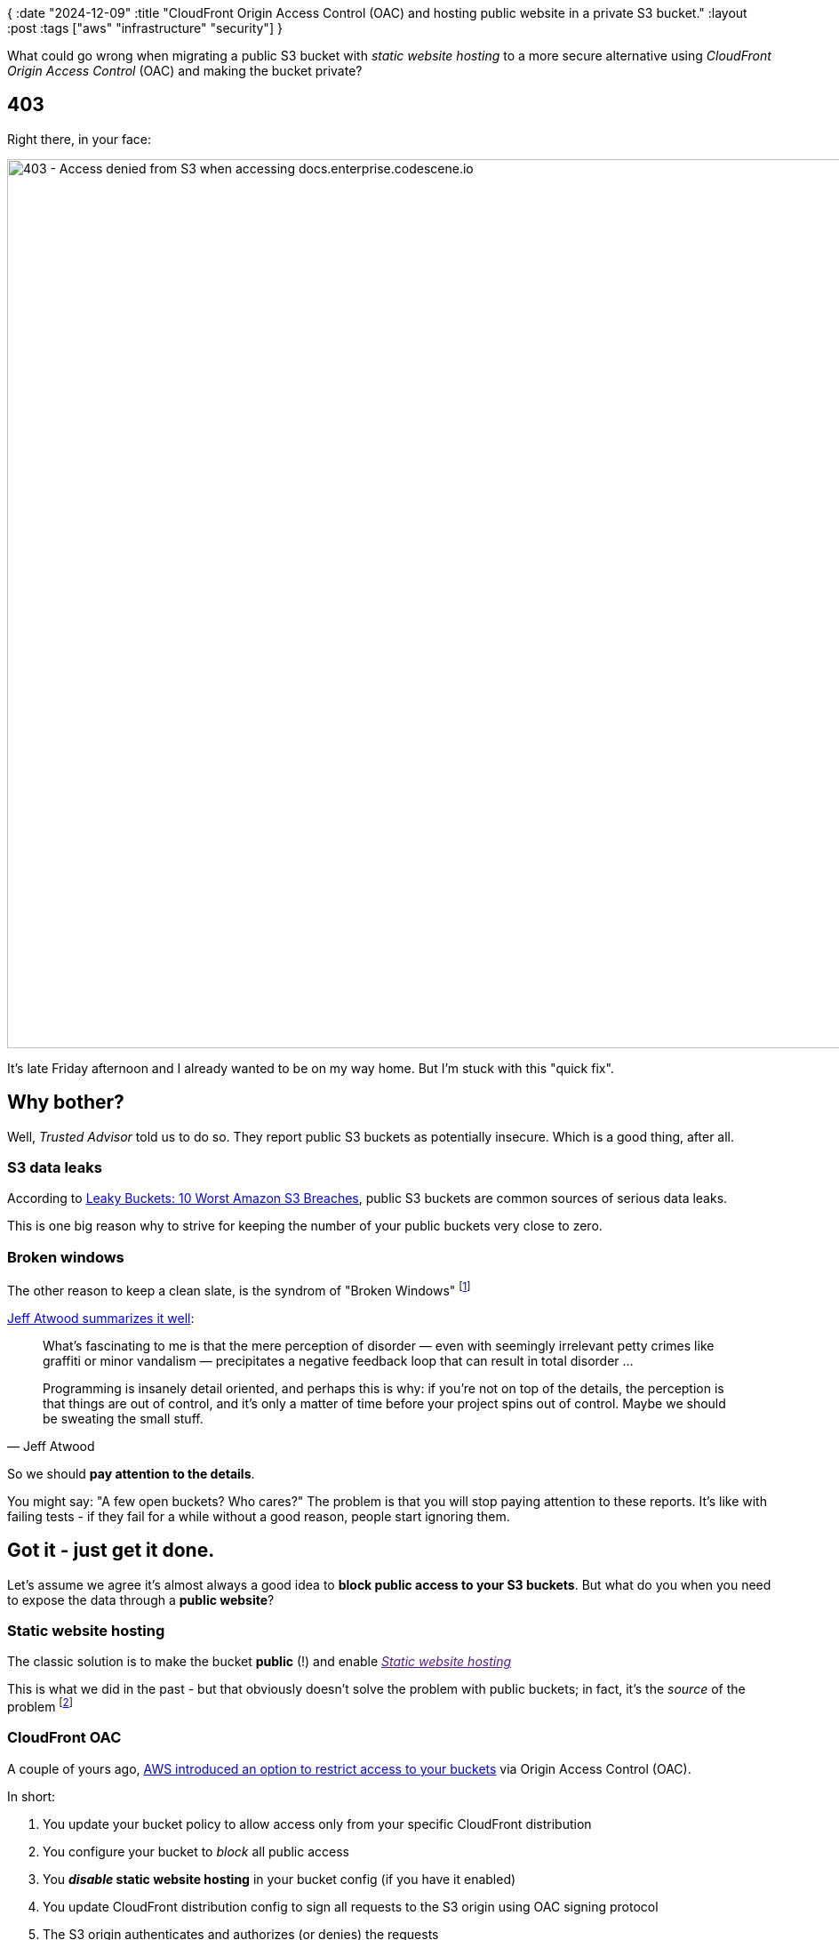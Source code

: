 {
:date "2024-12-09"
:title "CloudFront Origin Access Control (OAC) and hosting public website in a private S3 bucket."
:layout :post
:tags  ["aws" "infrastructure" "security"]
}


:toc:


What could go wrong when migrating a public S3 bucket with _static website hosting_
to a more secure alternative using _CloudFront Origin Access Control_ (OAC) and making the bucket private?

## 403

Right there, in your face:


image::/img/2024-10-21-cloudfront-oac/docs-site-s3-access-denied.png[403 - Access denied from S3 when accessing docs.enterprise.codescene.io, 1000]


It's late Friday afternoon and I already wanted to be on my way home.
But I'm stuck with this "quick fix".


## Why bother?

Well, _Trusted Advisor_ told us to do so.
They report public S3 buckets as potentially insecure.
Which is a good thing, after all.


### S3 data leaks

According to https://www.bitdefender.com/en-us/blog/businessinsights/worst-amazon-breaches/[Leaky Buckets: 10 Worst Amazon S3 Breaches^],
public S3 buckets are common sources of serious data leaks.

This is one big reason why to strive for keeping the number of your public buckets very close to zero.

### Broken windows

The other reason to keep a clean slate,
is the syndrom of "Broken Windows" footnote:[see also The Pragmatic Programmer book]

https://blog.codinghorror.com/the-broken-window-theory/[Jeff Atwood summarizes it well^]:

[quote, Jeff Atwood]
____
What's fascinating to me is that the mere perception
of disorder — even with seemingly irrelevant petty crimes like graffiti
or minor vandalism — precipitates a negative feedback loop that can result in total disorder
...

Programming is insanely detail oriented, and perhaps this is why:
if you're not on top of the details, the perception is that things are out of control,
and it's only a matter of time before your project spins out of control.
Maybe we should be sweating the small stuff.
____

So we should **pay attention to the details**.

You might say: "A few open buckets? Who cares?"
The problem is that you will stop paying attention to these reports.
It's like with failing tests - if they fail for a while without a good reason, people start ignoring them.


## Got it - just get it done.

Let's assume we agree it's almost always a good idea to **block public access to your S3 buckets**.
But what do you when you need to expose the data through a **public website**?

### Static website hosting

The classic solution is to make the bucket **public** (!)
and enable link:[_Static website hosting_^]

This is what we did in the past - but that obviously doesn't solve the problem with public buckets;
in fact, it's the _source_ of the problem footnote:[I find it funny when AWS reports (security) issues
related to your aws resources while at the same time they promote such setups
in https://docs.aws.amazon.com/AmazonS3/latest/userguide/WebsiteHosting.html[their documentation^]]


### CloudFront OAC

A couple of yours ago,
https://aws.amazon.com/blogs/networking-and-content-delivery/amazon-cloudfront-introduces-origin-access-control-oac/[AWS introduced an option to restrict access to your buckets^]
via Origin Access Control (OAC).

In short:

1. You update your bucket policy to allow access only from your specific CloudFront distribution
2. You configure your bucket to _block_ all public access
3. You **_disable_ static website hosting** in your bucket config (if you have it enabled)
4. You update CloudFront distribution config to sign all requests to the S3 origin using OAC signing protocol
5. The S3 origin authenticates and authorizes (or denies) the requests

This obviously assumes you have a **CloudFront distribution** in the first place.
Fortunately, we already had those for our buckets and I would argue that's a good idea in general - it optimizes your user's experience
by caching static content.


## Where's the catch?

The https://docs.aws.amazon.com/AmazonCloudFront/latest/DeveloperGuide/private-content-restricting-access-to-s3.html[official aws instructions^]
are relatively clear on how to configure OAC.

https://repost.aws/knowledge-center/cloudfront-serve-static-website[This post^]
can help to get better understanding of the options and outline of the process.

However, it should "just work".
But we've already seen that it didn't work in my case. Or did it? 

### Look harder

I followed the official guides and did all the setup.
I tried it multiple times.
I invalidated CloudFront caches.
I experimented with the bucket policy (trying even public read access, again).

Nothing helped.

But I made a mistake - I tried to switch a couple of buckets (docs.enterprise.codescene.io and downloads.codescene.io) at the same time.

And I didn't test them properly - at least not downloads.codescene.io.
If I did, I would notice that `downloads.codescene.io` worked; only `docs.enterprise.codescene.io` didn't!


On that late Friday afternoon, I ended up reverting my changes and getting back to "good old public bucket" configuration.
But I still wanted to fix it.
And I couldn't understand why it didn't work.


### Epiphany: S3 website hosting playing tricks

Then I suddenly realized what was going on: when you visit https://docs.enterprise.codescene.io,
there's no such thing as magic root object.
It actually needs to serve the `index.html`file stored in the root of the bucket.
But how does it know that?

With "website hosting" enabled, S3 automatically adds this to the request path under the hood.
However, with pure OAC, the requests aren't altered - they are simply passed as-is to the s3 bucket.
But since there's no such (empty) root object, it responds with 403.

With downloads.codescene.io, the situation is easier - we don't actually serve any HTML pages.
It's only used for downloading release artifacts with direct links, such as https://downloads.codescene.io/enterprise/latest/codescene-enterprise-edition.standalone.jar
And that's why it worked without any additional configuration.

But docs.enterprise.codescene.io, that's a different story - it's HTML pages (+ javascript, CSS, images, fonts, and other static files) all the way down.

I did a couple of quick experiments and they confirmed my hypothesis: downloads.codescene.io worked without issues, it was only "docs" having problems.


## How to fix it

Ok, so I thought I knew the problem - but what to do?
I still wanted the docs bucket to be private.

After a bit of googling, I found this: https://docs.aws.amazon.com/AmazonCloudFront/latest/DeveloperGuide/example-function-add-index.html

[source,javascript]
----
async function handler(event) {
    const request = event.request;
    const uri = request.uri;

    // Check whether the URI is missing a file name.
    if (uri.endsWith('/')) {
        request.uri += 'index.html';
    }
    // Check whether the URI is missing a file extension.
    else if (!uri.includes('.')) {
        request.uri += '/index.html';
    }

    return request;
}

----

https://serverfault.com/a/776143/402267[Further research^],
confirmed this idea: just create the CloudFront function and associate it with your distribution.
I did so with only small modifications - adding logs:

[source,javascript]
----
async function handler(event) {
    const request = event.request;
    const uri = request.uri;

    console.log("uri before: " + uri);

    // Check whether the URI is missing a file name.
    if (uri.endsWith('/')) {
        request.uri += 'index.html';
    }
    // Check whether the URI is missing a file extension.
    else if (!uri.includes('.')) {
        request.uri += '/index.html';
    }

    console.log("uri after: " + request.uri);

    return request;
}
----

I call this function `FixStaticWebsiteUrlPath`.

And it worked!

### Any gotchas?

There's a small problem with that function: it doesn't work if the path already contains dots and there's no '/' at the end
such as "6.6.14" in this URL: https://docs.enterprise.codescene.io/versions/6.6.14
The fix is simple - force the clients to append the slash (`/`) at the end: https://docs.enterprise.codescene.io/versions/6.6.14/

That's a fairly minor issue because most people simply go to https://docs.enterprise.codescene.io/
and the links there are correct.
Or they use the latest version: https://docs.enterprise.codescene.io/latest/
Or they have a full link to a specific section in the docs like https://docs.enterprise.codescene.io/versions/6.7.0/getting-started/index.html

#### UPDATE: broken "/latest" link

After the solution was in place for a while, I got an internal report that https://docs.enterprise.codescene.io/latest (notice _no_ trailing slash)
is returning a page with broken style and the links there don't work.
I kinda knew that - it's the same thing as `/versions/6.6.14` mentioned above.

But using the "/latest" link directly is quite common and its awkward to force everyone to append the slash manually.
So I added a workaround for it - this is the final function:

[source,clojure]
----
async function handler(event) {
    const request = event.request;
    const uri = request.uri;

    console.log("uri before: " + uri);

    // note: this fixes the problem with '/latest' returning broken page with invalid links
    // it doesn't help with URLs like '/versions/8.8.0' (missing trailing slash)
    // but usage of those is rare
    if (uri.endsWith('/latest')) {
        return { statusCode: 301, headers: { "location": { "value": "/latest/" } }};
    }

    // Check whether the URI is missing a file name.
    if (uri.endsWith('/')) {
        request.uri += 'index.html';
    }
    // Check whether the URI is missing a file extension.
    else if (!uri.includes('.')) {
        request.uri += '/index.html';
    }

    console.log("uri after: " + request.uri);

    return request;
}
----


## Summary

* I was eager to fix the "public S3" buckets problem reported by Trusted Advisor but didn't think
through the implications of static website hosting on S3
* Using CloudFront OAC, the requests paths aren't magically updated to include `index.html` so you need to do it yourself.
* CloudFront functions are easy & cheap way to modify viewer requests.
* There are additional edge cases that you might need to handle in addition to what is provided in
https://docs.aws.amazon.com/AmazonCloudFront/latest/DeveloperGuide/example-function-add-index.html[the code supplied by AWS^].

### Takeaways

* Small steps ("1 bucket at a time")
**we all know that but it's often tempting to combine multiple steps together,
such as when I did the change for both buckets but only tested one of them
* Dig deeper - do not make random changes hoping the issue goes away
** Furious attempts to invalidate CloudFront caches didn't fix anything
* Controlled experiments - create a minimal reproducer
** I could be better of creating a new bucket with the same configuration as our existing buckets
and then try to migrate that bucket first - it wouldn't affect anybody and give me confidence
to apply the changes to production buckets.
** This is obviously more work but can pay off in the end.


### Solution's architecture - visually

A high-level picture showing how the CloudFront function fits in between the user ("viewer")
and the static files stored in S3.


image::/img/2024-10-21-cloudfront-oac/CloudFront_fix-static-website-hosting_summary.png[FixStaticWebsiteUrlPath summary]



## Resources

* https://www.bitdefender.com/en-us/blog/businessinsights/worst-amazon-breaches/[Leaky Buckets: 10 Worst Amazon S3 Breaches^]
* https://blog.codinghorror.com/the-broken-window-theory/[The Broken Window Theory^]
* https://docs.aws.amazon.com/AmazonS3/latest/userguide/WebsiteHosting.html[Hosting a static website using Amazon S3^]
** https://docs.aws.amazon.com/AmazonS3/latest/userguide/EnableWebsiteHosting.html[Enabling website hosting^]
* https://docs.aws.amazon.com/AmazonCloudFront/latest/DeveloperGuide/example-function-add-index.html[Add index.html to request URLs without a file name^]
  * the CloudFront function for automatically appending index.html to the requests.
  * see also https://serverfault.com/a/776143/402267[Amazon Cloudfront with S3. Access Denied^]


